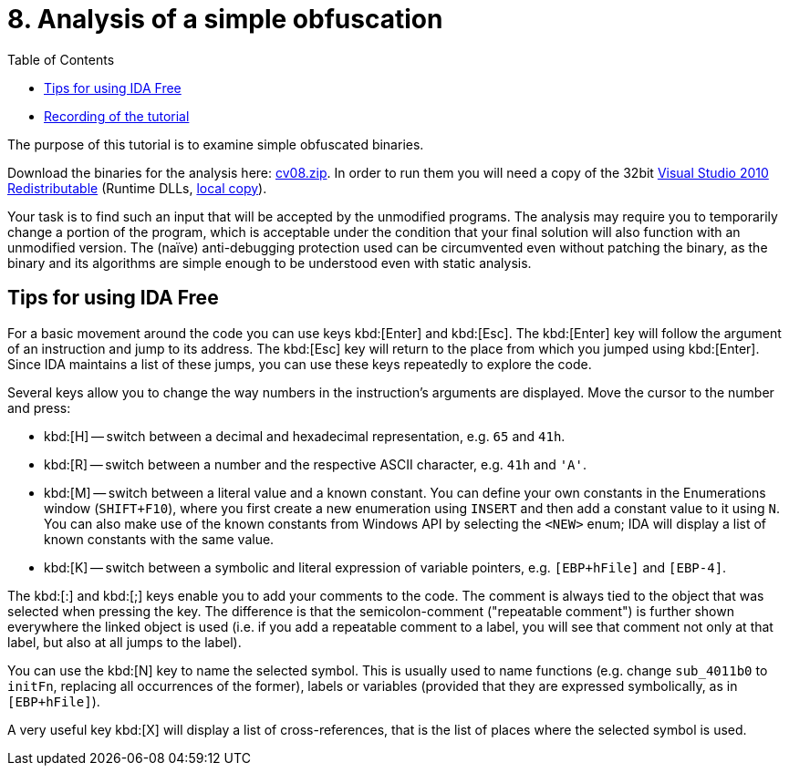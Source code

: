 ﻿
= 8. Analysis of a simple obfuscation
:imagesdir: ../../media/labs/08
:toc:

* link:https://kib-files.fit.cvut.cz/mi-rev/MIE-tutorial_8.mp4[Recording of the tutorial]

The purpose of this tutorial is to examine simple obfuscated binaries.

Download the binaries for the analysis here: link:{imagesdir}/cv08.zip[cv08.zip]. In order to run them you will need a copy of the 32bit https://www.microsoft.com/en-us/download/details.aspx?id=5555[Visual Studio 2010 Redistributable] (Runtime DLLs, https://kib-files.fit.cvut.cz/mi-rev/vcredist/vc2010_10.0_x86.exe[local copy]).

Your task is to find such an input that will be accepted by the unmodified programs. The analysis may require you to temporarily change a portion of the program, which is acceptable under the condition that your final solution will also function with an unmodified version. The (naïve) anti-debugging protection used can be circumvented even without patching the binary, as the binary and its algorithms are simple enough to be understood even with static analysis.

== Tips for using IDA Free

For a basic movement around the code you can use keys kbd:[Enter] and kbd:[Esc]. The kbd:[Enter] key will follow the argument of an instruction and jump to its address. The kbd:[Esc] key will return to the place from which you jumped using kbd:[Enter]. Since IDA maintains a list of these jumps, you can use these keys repeatedly to explore the code.

Several keys allow you to change the way numbers in the instruction's arguments are displayed. Move the cursor to the number and press:

* kbd:[H] -- switch between a decimal and hexadecimal representation, e.g. `65` and `41h`.
* kbd:[R] -- switch between a number and the respective ASCII character, e.g. `41h` and `'A'`.
* kbd:[M] -- switch between a literal value and a known constant. You can define your own constants in the Enumerations window (`SHIFT+F10`), where you first create a new enumeration using `INSERT` and then add a constant value to it using `N`. You can also make use of the known constants from Windows API by selecting the `<NEW>` enum; IDA will display a list of known constants with the same value.
* kbd:[K] -- switch between a symbolic and literal expression of variable pointers, e.g. `[EBP+hFile]` and `[EBP-4]`.

The kbd:[:] and kbd:[;] keys enable you to add your comments to the code. The comment is always tied to the object that was selected when pressing the key. The difference is that the semicolon-comment ("repeatable comment") is further shown everywhere the linked object is used (i.e. if you add a repeatable comment to a label, you will see that comment not only at that label, but also at all jumps to the label).

You can use the kbd:[N] key to name the selected symbol. This is usually used to name functions (e.g. change `sub_4011b0` to `initFn`, replacing all occurrences of the former), labels or variables (provided that they are expressed symbolically, as in `[EBP+hFile]`).

A very useful key kbd:[X] will display a list of cross-references, that is the list of places where the selected symbol is used.
